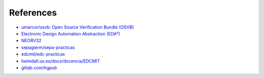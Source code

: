 .. _References:

References
##########

* `umarcor/osvb: Open Source Verification Bundle (OSVB) <https://umarcor.github.io/osvb>`__
* `Electronic Design Automation Abstraction (EDA²) <https://edaa-org.github.io>`__
* `NEORV32 <https://stnolting.github.io/neorv32>`__
* `sepagierm/sepa-practicas <https://gitlab.com/sepagierm/sepa-practicas>`__
* `edcmit/edc-practicas <https://gitlab.com/edcmit/edc-practicas>`__
* `heimdall.us.es/docs/docencia/EDCMIT <https://heimdall.us.es/docs/docencia/EDCMIT>`__
* `gitlab.com/hgpub <https://gitlab.com/hgpub>`__

.. bibliography::
  :labelprefix: R
